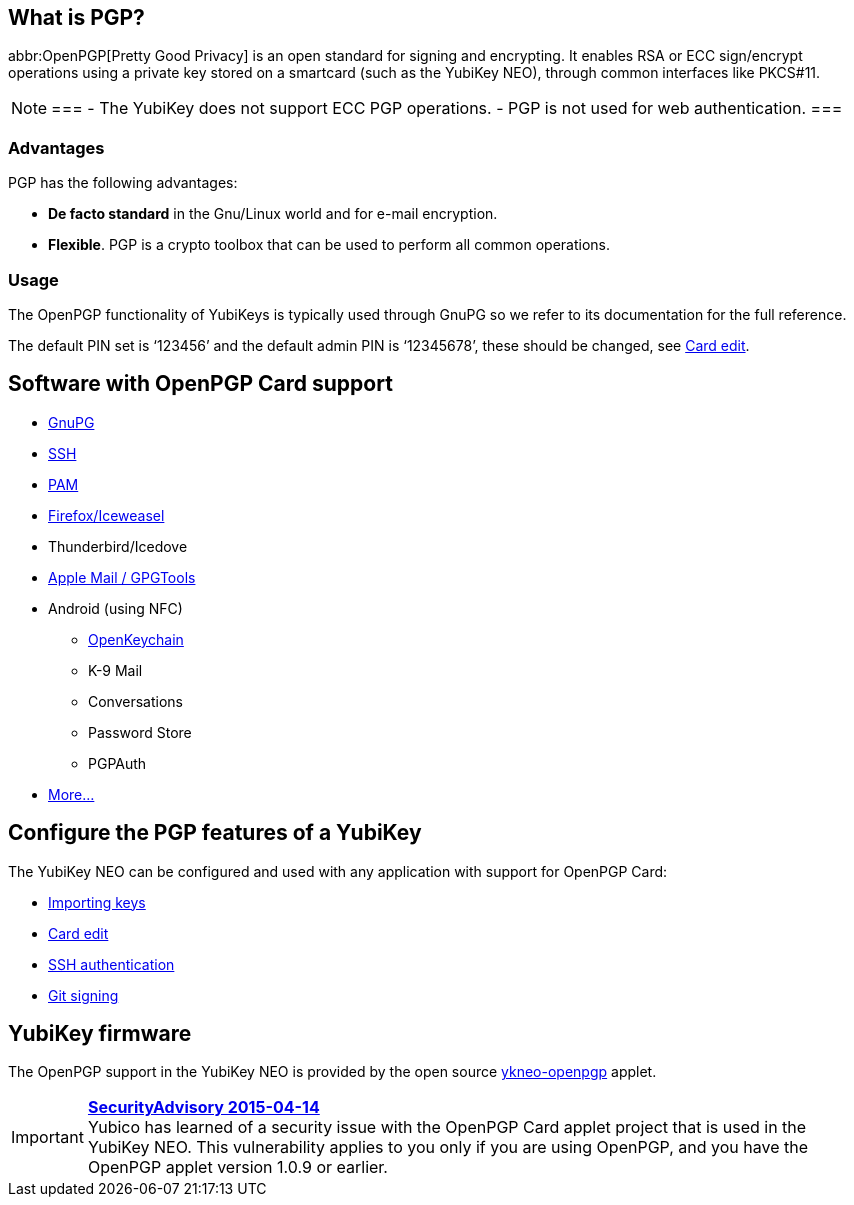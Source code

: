 == What is PGP? ==
abbr:OpenPGP[Pretty Good Privacy] is an open standard for signing and encrypting. It enables RSA or ECC sign/encrypt operations using a private key stored on a smartcard (such as the YubiKey NEO), through common interfaces like PKCS#11.

[NOTE]
===
 - The YubiKey does not support ECC PGP operations.
 - PGP is not used for web authentication.
===

=== Advantages
PGP has the following advantages:

 - *De facto standard* in the Gnu/Linux world and for e-mail encryption.
 - *Flexible*. PGP is a crypto toolbox that can be used to perform all common operations.

=== Usage

The OpenPGP functionality of YubiKeys is typically used through GnuPG so we refer to its documentation for the full reference.

The default PIN set is ‘123456’ and the default admin PIN is ‘12345678’, these should be changed, see link:https://developers.yubico.com/PGP/Card_edit.html[Card edit].

== Software with OpenPGP Card support

 - https://www.gnupg.org[GnuPG]
 - link:SSH_authentication[SSH]
 - https://en.wikipedia.org/wiki/Linux_PAM[PAM]
 - https://www.scute.org[Firefox/Iceweasel]
 - Thunderbird/Icedove
 - https://trmm.net/Yubikey[Apple Mail / GPGTools]
 - Android (using NFC)
 ** https://www.openkeychain.org/[OpenKeychain]
 ** K-9 Mail
 ** Conversations
 ** Password Store
 ** PGPAuth
 - https://www.symantec.com/products-solutions/families/?fid=encryption[More...]


== Configure the PGP features of a YubiKey
The YubiKey NEO can be configured and used with any application with support for OpenPGP Card:

 - link:Importing_keys.html[Importing keys]
 - link:Card_edit.html[Card edit]
 - link:SSH_authentication[SSH authentication]
 - link:Git_signing.html[Git signing]


== YubiKey firmware
The OpenPGP support in the YubiKey NEO is provided by the open source link:/ykneo-openpgp[ykneo-openpgp] applet.

[IMPORTANT]
====
*link:https://developers.yubico.com/ykneo-openpgp/SecurityAdvisory%202015-04-14.html[SecurityAdvisory 2015-04-14]* +
Yubico has learned of a security issue with the OpenPGP Card applet project that is used in the YubiKey NEO. This vulnerability applies to you only if you are using OpenPGP, and you have the OpenPGP applet version 1.0.9 or earlier.
====
